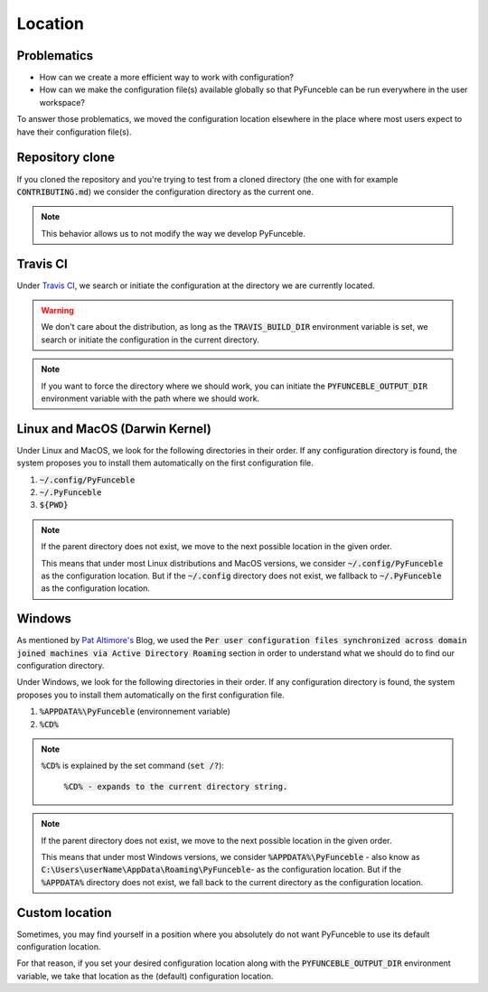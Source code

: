 Location
========

Problematics
------------

* How can we create a more efficient way to work with configuration?
* How can we make the configuration file(s) available globally so that PyFunceble can be run everywhere in the user workspace?

To answer those problematics, we moved the configuration location elsewhere in the place where most users expect to have their configuration file(s).

Repository clone
----------------

If you cloned the repository and you're trying to test from a cloned directory (the one with for example :code:`CONTRIBUTING.md`) we consider the configuration directory as the current one.

.. note::
    This behavior allows us to not modify the way we develop PyFunceble.

Travis CI
---------

Under `Travis CI`_, we search or initiate the configuration at the directory we are currently located.

.. warning::
    We don't care about the distribution, as long as the :code:`TRAVIS_BUILD_DIR` environment variable is set, we search or initiate the configuration in the current directory.

.. note::
    If you want to force the directory where we should work, you can initiate the :code:`PYFUNCEBLE_OUTPUT_DIR` environment variable with the path where we should work.

.. _Travis CI: https://travis-ci.org/

Linux and MacOS (Darwin Kernel)
-------------------------------

Under Linux and MacOS, we look for the following directories in their order. If any configuration directory is found, the system proposes you to install them automatically on the first configuration file.

1. :code:`~/.config/PyFunceble`
2. :code:`~/.PyFunceble`
3. :code:`${PWD}`

.. note::
    If the parent directory does not exist, we move to the next possible location in the given order.

    This means that under most Linux distributions and MacOS versions, we consider :code:`~/.config/PyFunceble` as the configuration location.
    But if the :code:`~/.config` directory does not exist, we fallback to :code:`~/.PyFunceble` as the configuration location.

Windows
-------

As mentioned by `Pat Altimore's`_ Blog, we used the :code:`Per user configuration files synchronized across domain joined machines via Active Directory Roaming` section in order to understand what we should do to find our configuration directory.

Under Windows, we look for the following directories in their order. If any configuration directory is found, the system proposes you to install them automatically on the first configuration file.

1. :code:`%APPDATA%\PyFunceble` (environnement variable)
2. :code:`%CD%`

.. note::
    :code:`%CD%` is explained by the set command (:code:`set /?`):

        :code:`%CD% - expands to the current directory string.`

.. _Pat Altimore's: https://blogs.msdn.microsoft.com/patricka/2010/03/18/where-should-i-store-my-data-and-configuration-files-if-i-target-multiple-os-versions/

.. note::
    If the parent directory does not exist, we move to the next possible location in the given order.

    This means that under most Windows versions, we consider :code:`%APPDATA%\PyFunceble` - also know as :code:`C:\Users\userName\AppData\Roaming\PyFunceble`- as the configuration location.
    But if the :code:`%APPDATA%` directory does not exist, we fall back to the current directory as the configuration location.

Custom location
---------------

Sometimes, you may find yourself in a position where you absolutely do not want PyFunceble to use its default configuration location.

For that reason, if you set your desired configuration location along with the :code:`PYFUNCEBLE_OUTPUT_DIR` environment variable, we take that location as the (default) configuration location.
